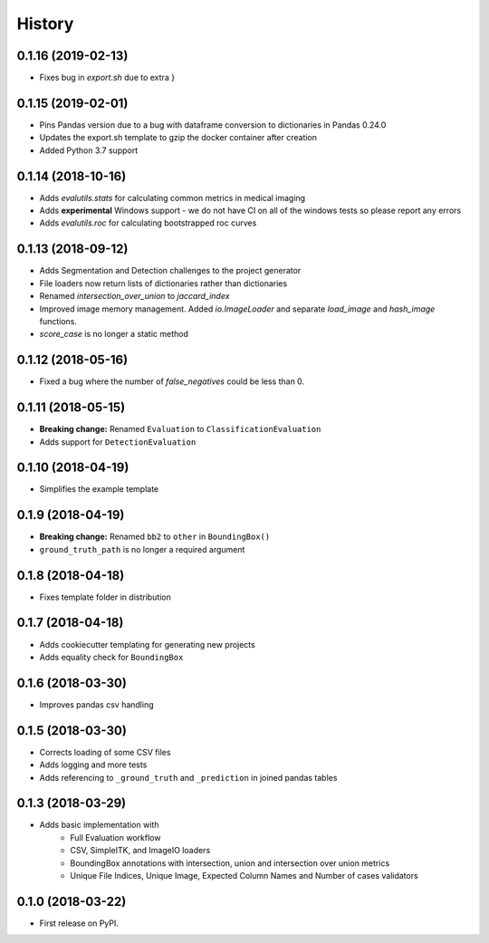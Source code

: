 =======
History
=======

0.1.16 (2019-02-13)
-------------------

* Fixes bug in `export.sh` due to extra }

0.1.15 (2019-02-01)
-------------------

* Pins Pandas version due to a bug with dataframe conversion to dictionaries in Pandas 0.24.0
* Updates the export.sh template to gzip the docker container after creation
* Added Python 3.7 support

0.1.14 (2018-10-16)
-------------------

* Adds `evalutils.stats` for calculating common metrics in medical imaging
* Adds **experimental**  Windows support - we do not have CI on all of the windows tests so please report any errors
* Adds `evalutils.roc` for calculating bootstrapped roc curves

0.1.13 (2018-09-12)
-------------------

* Adds Segmentation and Detection challenges to the project generator
* File loaders now return lists of dictionaries rather than dictionaries
* Renamed `intersection_over_union` to `jaccard_index`
* Improved image memory management. Added `io.ImageLoader` and separate `load_image` and `hash_image` functions.
* `score_case` is no longer a static method


0.1.12 (2018-05-16)
-------------------

* Fixed a bug where the number of `false_negatives` could be less than 0.

0.1.11 (2018-05-15)
-------------------

* **Breaking change:** Renamed ``Evaluation`` to ``ClassificationEvaluation``
* Adds support for ``DetectionEvaluation``

0.1.10 (2018-04-19)
-------------------

* Simplifies the example template

0.1.9 (2018-04-19)
------------------

* **Breaking change:** Renamed ``bb2`` to ``other`` in ``BoundingBox()``
* ``ground_truth_path`` is no longer a required argument

0.1.8 (2018-04-18)
------------------

* Fixes template folder in distribution

0.1.7 (2018-04-18)
------------------

* Adds cookiecutter templating for generating new projects
* Adds equality check for ``BoundingBox``

0.1.6 (2018-03-30)
------------------

* Improves pandas csv handling

0.1.5 (2018-03-30)
------------------

* Corrects loading of some CSV files
* Adds logging and more tests
* Adds referencing to ``_ground_truth`` and ``_prediction`` in joined pandas tables


0.1.3 (2018-03-29)
------------------

* Adds basic implementation with
    * Full Evaluation workflow
    * CSV, SimpleITK, and ImageIO loaders
    * BoundingBox annotations with intersection, union and intersection over union metrics
    * Unique File Indices, Unique Image, Expected Column Names and Number of cases validators


0.1.0 (2018-03-22)
------------------

* First release on PyPI.
